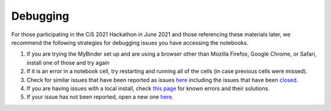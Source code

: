 .. _debugging:
Debugging
#########

For those participating in the CiS 2021 Hackathon in June 2021 and those referencing these materials later, we recommend the following strategies for debugging issues you have accessing the notebooks.

#. If you are trying the MyBinder set up and are using a browser other than Mozilla Firefox, Google Chrome, or Safari, install one of those and try again
#. If it is an error in a notebook cell, try restarting and running all of the cells (in case previous cells were missed).
#. Check for similar issues that have been reported as issues `here <https://github.com/cropsinsilico/CiS2021-hackathon/issues>`_ including the issues that have been `closed <https://github.com/cropsinsilico/CiS2021-hackathon/issues?q=is%3Aissue+is%3Aclosed>`_.
#. If you are having issues with a local install, check `this page <https://cropsinsilico.github.io/yggdrasil/debugging.html>`_ for known errors and their solutions.
#. If your issue has not been reported, open a new one `here <https://github.com/cropsinsilico/CiS2021-hackathon/issues/new>`_.
